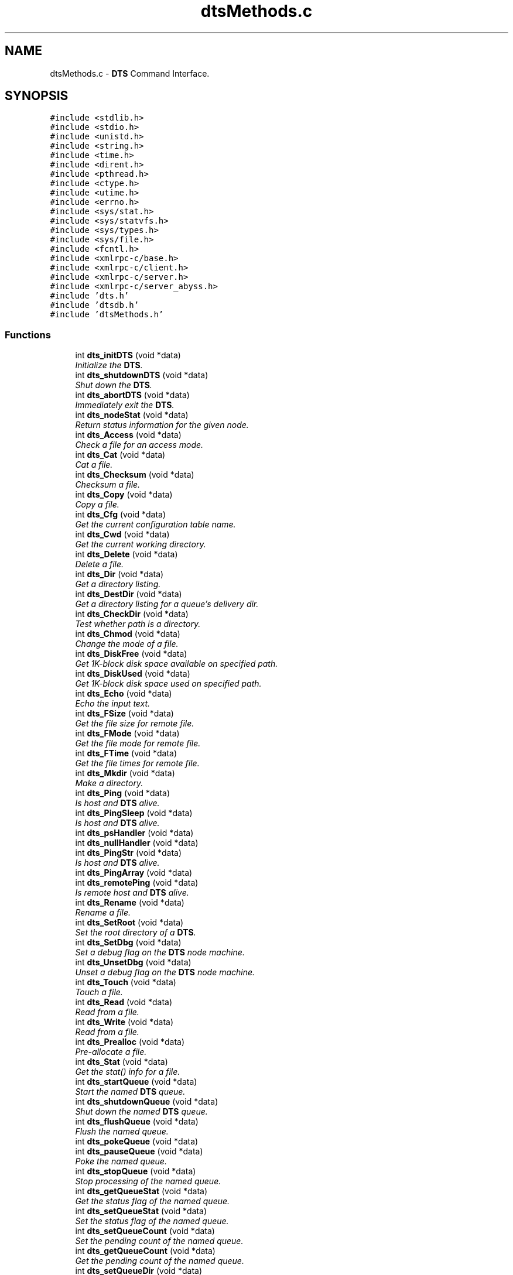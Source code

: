 .TH "dtsMethods.c" 3 "11 Apr 2014" "Version v1.0" "DTS" \" -*- nroff -*-
.ad l
.nh
.SH NAME
dtsMethods.c \- \fBDTS\fP Command Interface.  

.PP
.SH SYNOPSIS
.br
.PP
\fC#include <stdlib.h>\fP
.br
\fC#include <stdio.h>\fP
.br
\fC#include <unistd.h>\fP
.br
\fC#include <string.h>\fP
.br
\fC#include <time.h>\fP
.br
\fC#include <dirent.h>\fP
.br
\fC#include <pthread.h>\fP
.br
\fC#include <ctype.h>\fP
.br
\fC#include <utime.h>\fP
.br
\fC#include <errno.h>\fP
.br
\fC#include <sys/stat.h>\fP
.br
\fC#include <sys/statvfs.h>\fP
.br
\fC#include <sys/types.h>\fP
.br
\fC#include <sys/file.h>\fP
.br
\fC#include <fcntl.h>\fP
.br
\fC#include <xmlrpc-c/base.h>\fP
.br
\fC#include <xmlrpc-c/client.h>\fP
.br
\fC#include <xmlrpc-c/server.h>\fP
.br
\fC#include <xmlrpc-c/server_abyss.h>\fP
.br
\fC#include 'dts.h'\fP
.br
\fC#include 'dtsdb.h'\fP
.br
\fC#include 'dtsMethods.h'\fP
.br

.SS "Functions"

.in +1c
.ti -1c
.RI "int \fBdts_initDTS\fP (void *data)"
.br
.RI "\fIInitialize the \fBDTS\fP. \fP"
.ti -1c
.RI "int \fBdts_shutdownDTS\fP (void *data)"
.br
.RI "\fIShut down the \fBDTS\fP. \fP"
.ti -1c
.RI "int \fBdts_abortDTS\fP (void *data)"
.br
.RI "\fIImmediately exit the \fBDTS\fP. \fP"
.ti -1c
.RI "int \fBdts_nodeStat\fP (void *data)"
.br
.RI "\fIReturn status information for the given node. \fP"
.ti -1c
.RI "int \fBdts_Access\fP (void *data)"
.br
.RI "\fICheck a file for an access mode. \fP"
.ti -1c
.RI "int \fBdts_Cat\fP (void *data)"
.br
.RI "\fICat a file. \fP"
.ti -1c
.RI "int \fBdts_Checksum\fP (void *data)"
.br
.RI "\fIChecksum a file. \fP"
.ti -1c
.RI "int \fBdts_Copy\fP (void *data)"
.br
.RI "\fICopy a file. \fP"
.ti -1c
.RI "int \fBdts_Cfg\fP (void *data)"
.br
.RI "\fIGet the current configuration table name. \fP"
.ti -1c
.RI "int \fBdts_Cwd\fP (void *data)"
.br
.RI "\fIGet the current working directory. \fP"
.ti -1c
.RI "int \fBdts_Delete\fP (void *data)"
.br
.RI "\fIDelete a file. \fP"
.ti -1c
.RI "int \fBdts_Dir\fP (void *data)"
.br
.RI "\fIGet a directory listing. \fP"
.ti -1c
.RI "int \fBdts_DestDir\fP (void *data)"
.br
.RI "\fIGet a directory listing for a queue's delivery dir. \fP"
.ti -1c
.RI "int \fBdts_CheckDir\fP (void *data)"
.br
.RI "\fITest whether path is a directory. \fP"
.ti -1c
.RI "int \fBdts_Chmod\fP (void *data)"
.br
.RI "\fIChange the mode of a file. \fP"
.ti -1c
.RI "int \fBdts_DiskFree\fP (void *data)"
.br
.RI "\fIGet 1K-block disk space available on specified path. \fP"
.ti -1c
.RI "int \fBdts_DiskUsed\fP (void *data)"
.br
.RI "\fIGet 1K-block disk space used on specified path. \fP"
.ti -1c
.RI "int \fBdts_Echo\fP (void *data)"
.br
.RI "\fIEcho the input text. \fP"
.ti -1c
.RI "int \fBdts_FSize\fP (void *data)"
.br
.RI "\fIGet the file size for remote file. \fP"
.ti -1c
.RI "int \fBdts_FMode\fP (void *data)"
.br
.RI "\fIGet the file mode for remote file. \fP"
.ti -1c
.RI "int \fBdts_FTime\fP (void *data)"
.br
.RI "\fIGet the file times for remote file. \fP"
.ti -1c
.RI "int \fBdts_Mkdir\fP (void *data)"
.br
.RI "\fIMake a directory. \fP"
.ti -1c
.RI "int \fBdts_Ping\fP (void *data)"
.br
.RI "\fIIs host and \fBDTS\fP alive. \fP"
.ti -1c
.RI "int \fBdts_PingSleep\fP (void *data)"
.br
.RI "\fIIs host and \fBDTS\fP alive. \fP"
.ti -1c
.RI "int \fBdts_psHandler\fP (void *data)"
.br
.ti -1c
.RI "int \fBdts_nullHandler\fP (void *data)"
.br
.ti -1c
.RI "int \fBdts_PingStr\fP (void *data)"
.br
.RI "\fIIs host and \fBDTS\fP alive. \fP"
.ti -1c
.RI "int \fBdts_PingArray\fP (void *data)"
.br
.ti -1c
.RI "int \fBdts_remotePing\fP (void *data)"
.br
.RI "\fIIs remote host and \fBDTS\fP alive. \fP"
.ti -1c
.RI "int \fBdts_Rename\fP (void *data)"
.br
.RI "\fIRename a file. \fP"
.ti -1c
.RI "int \fBdts_SetRoot\fP (void *data)"
.br
.RI "\fISet the root directory of a \fBDTS\fP. \fP"
.ti -1c
.RI "int \fBdts_SetDbg\fP (void *data)"
.br
.RI "\fISet a debug flag on the \fBDTS\fP node machine. \fP"
.ti -1c
.RI "int \fBdts_UnsetDbg\fP (void *data)"
.br
.RI "\fIUnset a debug flag on the \fBDTS\fP node machine. \fP"
.ti -1c
.RI "int \fBdts_Touch\fP (void *data)"
.br
.RI "\fITouch a file. \fP"
.ti -1c
.RI "int \fBdts_Read\fP (void *data)"
.br
.RI "\fIRead from a file. \fP"
.ti -1c
.RI "int \fBdts_Write\fP (void *data)"
.br
.RI "\fIRead from a file. \fP"
.ti -1c
.RI "int \fBdts_Prealloc\fP (void *data)"
.br
.RI "\fIPre-allocate a file. \fP"
.ti -1c
.RI "int \fBdts_Stat\fP (void *data)"
.br
.RI "\fIGet the stat() info for a file. \fP"
.ti -1c
.RI "int \fBdts_startQueue\fP (void *data)"
.br
.RI "\fIStart the named \fBDTS\fP queue. \fP"
.ti -1c
.RI "int \fBdts_shutdownQueue\fP (void *data)"
.br
.RI "\fIShut down the named \fBDTS\fP queue. \fP"
.ti -1c
.RI "int \fBdts_flushQueue\fP (void *data)"
.br
.RI "\fIFlush the named queue. \fP"
.ti -1c
.RI "int \fBdts_pokeQueue\fP (void *data)"
.br
.ti -1c
.RI "int \fBdts_pauseQueue\fP (void *data)"
.br
.RI "\fIPoke the named queue. \fP"
.ti -1c
.RI "int \fBdts_stopQueue\fP (void *data)"
.br
.RI "\fIStop processing of the named queue. \fP"
.ti -1c
.RI "int \fBdts_getQueueStat\fP (void *data)"
.br
.RI "\fIGet the status flag of the named queue. \fP"
.ti -1c
.RI "int \fBdts_setQueueStat\fP (void *data)"
.br
.RI "\fISet the status flag of the named queue. \fP"
.ti -1c
.RI "int \fBdts_setQueueCount\fP (void *data)"
.br
.RI "\fISet the pending count of the named queue. \fP"
.ti -1c
.RI "int \fBdts_getQueueCount\fP (void *data)"
.br
.RI "\fIGet the pending count of the named queue. \fP"
.ti -1c
.RI "int \fBdts_setQueueDir\fP (void *data)"
.br
.RI "\fISet the queue deliveryDirectory. \fP"
.ti -1c
.RI "int \fBdts_getQueueDir\fP (void *data)"
.br
.RI "\fIGet the queue delivery directory. \fP"
.ti -1c
.RI "int \fBdts_setQueueCmd\fP (void *data)"
.br
.RI "\fISet the queue deliveryCmd. \fP"
.ti -1c
.RI "int \fBdts_getQueueCmd\fP (void *data)"
.br
.RI "\fIGet the queue deliveryCmd. \fP"
.ti -1c
.RI "int \fBdts_getCopyDir\fP (void *data)"
.br
.RI "\fIGet the \fBDTS\fP copy directory. \fP"
.ti -1c
.RI "int \fBdts_execCmd\fP (void *data)"
.br
.RI "\fIExecute the named command. \fP"
.ti -1c
.RI "int \fBdts_listQueue\fP (void *data)"
.br
.RI "\fIList pending queue data. \fP"
.ti -1c
.RI "int \fBdts_restartQueue\fP (void *data)"
.br
.RI "\fISimply stop, then restart, the queue. \fP"
.ti -1c
.RI "int \fBdts_addToQueue\fP (void *data)"
.br
.RI "\fIAdd the named object to the \fBDTS\fP queue. \fP"
.ti -1c
.RI "int \fBdts_removeFromQueue\fP (void *data)"
.br
.RI "\fIRemove the named object from the \fBDTS\fP queue. \fP"
.ti -1c
.RI "int \fBdts_printQueueCfg\fP (void *data)"
.br
.RI "\fIPrint queue configuration. \fP"
.ti -1c
.RI "int \fBdts_List\fP (void *data)"
.br
.RI "\fIList configuration parameters. \fP"
.ti -1c
.RI "int \fBdts_Set\fP (void *data)"
.br
.RI "\fISet and option value. \fP"
.ti -1c
.RI "int \fBdts_Get\fP (void *data)"
.br
.RI "\fIGet and option value. \fP"
.ti -1c
.RI "int \fBdts_queueAccept\fP (void *data)"
.br
.RI "\fISee if queue will accept a new object. \fP"
.ti -1c
.RI "int \fBdts_queueValid\fP (void *data)"
.br
.RI "\fISee if queue name is valid on the host. \fP"
.ti -1c
.RI "int \fBdts_queueDest\fP (void *data)"
.br
.RI "\fIGet the destination of the named queue. \fP"
.ti -1c
.RI "int \fBdts_queueSrc\fP (void *data)"
.br
.RI "\fIGet the source of the named queue. \fP"
.ti -1c
.RI "int \fBdts_queueComplete\fP (void *data)"
.br
.RI "\fIComplete transfer of a file. \fP"
.ti -1c
.RI "int \fBdts_queueRelease\fP (void *data)"
.br
.RI "\fIRelease lock on queue semaphore. \fP"
.ti -1c
.RI "int \fBdts_queueSetControl\fP (void *data)"
.br
.RI "\fICreate the control file for the transfer. \fP"
.ti -1c
.RI "int \fBdts_queueUpdateStats\fP (void *data)"
.br
.RI "\fIUpdate queue transfer statistics. \fP"
.ti -1c
.RI "int \fBdts_initTransfer\fP (void *data)"
.br
.RI "\fIInitialize a transfer operation. \fP"
.ti -1c
.RI "int \fBdts_endTransfer\fP (void *data)"
.br
.RI "\fIClean up and terminate a transfer operation. \fP"
.ti -1c
.RI "int \fBdts_doTransfer\fP (void *data)"
.br
.RI "\fIDo the actual transfer of an object. \fP"
.ti -1c
.RI "int \fBdts_cancelTransfer\fP (void *data)"
.br
.RI "\fICancel an active file transfer. \fP"
.ti -1c
.RI "int \fBdts_testFault\fP (void *data)"
.br
.in -1c
.SS "Variables"

.in +1c
.ti -1c
.RI "\fBDTS\fP * \fBdts\fP"
.br
.ti -1c
.RI "char * \fBbuild_version\fP"
.br
.in -1c
.SH "Detailed Description"
.PP 
\fBDTS\fP Command Interface. 

\fBDTS\fP Command Interface - These are the methods implemented for he XML-RPC interace. These command are used from a variety of locations during the operation of the \fBDTS\fP (i.e. the queueing, logging or interactive environments.
.PP
initDTS - reinitialize \fBDTS\fP shutdownDTS - shutdown \fBDTS\fP, cancel all queues abortDTS - exit \fBDTS\fP immediately
.PP
File Operations:
.PP
access <path> <mode> - check file access cwd - get current working directory del <pattern> <pass> <recur> - delete a file dir <pattern> - get a directory listing diskFree - how much disk space is available? diskUsed - how much disk space is used? echo <str> - simple echo function fsize <fname> - get a file size ftime <fname> - get a file time mkdir <path> - make a directory ping - simple aliveness test function sping - simple aliveness test function prealloc <fname> <nbytes> - preallocate space for a file rename <old> <new> - rename a file stat <fname> - get file stat() info setroot <path> - set the root directory of a \fBDTS\fP touch <path> - touch a file access time
.PP
Queue Operations:
.PP
startQueue - start the named queue stopQueue - stop the named queue flushQueue - flush the named queue listQueue - list pending queue data restartQueue - restart (stop-then-start) queue addToQueue - add object to queue removeFromQueue - delete object from queue printQueueCfg - print queue configuration
.PP
queueAccept - accept new object to queue queueValid - See if queue name is valid queueSetControl - Set control file for transfer queueTrace - trace connectivity through a queue queueUpdateStats - update queue statistics
.PP
list <option> - list config parameters set <option> 
.PP
- set a specified option get <option> - get value of option
.PP
initTransfer <method> - initialize an object transfer doTransfer - transfer the actual file endTransfer - end the object transfer cancelTransfer - abort an in-progress transfer
.PP
\fBAuthor:\fP
.RS 4
Mike Fitzpatrick, NOAO 
.RE
.PP
\fBDate:\fP
.RS 4
6/10/09 
.RE
.PP

.SH "Function Documentation"
.PP 
.SS "int dts_abortDTS (void * data)"
.PP
Immediately exit the \fBDTS\fP. 
.PP
DTS_ABORTDTS -- Immediately exit the \fBDTS\fP daemon.
.PP
\fBParameters:\fP
.RS 4
\fIdata\fP caller param data 
.RE
.PP
\fBReturns:\fP
.RS 4
status code or errno 
.RE
.PP

.PP
References dts_validPasswd().
.SS "int dts_Access (void * data)"
.PP
Check a file for an access mode. 
.PP
DTS_ACCESS -- Check a file for an access mode.
.PP
\fBParameters:\fP
.RS 4
\fIdata\fP caller param data 
.RE
.PP
\fBReturns:\fP
.RS 4
status code or errno 
.RE
.PP

.PP
References dts_sandboxPath(), and dtsLog().
.SS "int dts_addToQueue (void * data)"
.PP
Add the named object to the \fBDTS\fP queue. 
.PP
DTS_ADDTOTQUEUE -- Add the named object to the \fBDTS\fP queue.
.PP
\fBParameters:\fP
.RS 4
\fIdata\fP caller param data 
.RE
.PP
\fBReturns:\fP
.RS 4
status code or errno 
.RE
.PP

.SS "int dts_cancelTransfer (void * data)"
.PP
Cancel an active file transfer. 
.PP
DTS_CANCELTRANSFER -- Cancel an active file transfer.
.PP
\fBParameters:\fP
.RS 4
\fIdata\fP caller param data 
.RE
.PP
\fBReturns:\fP
.RS 4
status code or errno 
.RE
.PP

.SS "int dts_Cat (void * data)"
.PP
Cat a file. 
.PP
DTS_CAT -- Cat a file.
.PP
\fBParameters:\fP
.RS 4
\fIdata\fP caller param data 
.RE
.PP
\fBReturns:\fP
.RS 4
status code or errno 
.RE
.PP

.PP
References base64_encode(), dts_fileRead(), dts_sandboxPath(), and dtsLog().
.SS "int dts_Cfg (void * data)"
.PP
Get the current configuration table name. 
.PP
DTS_CFG -- Get the current configuration table name.
.PP
\fBParameters:\fP
.RS 4
\fIdata\fP caller param data 
.RE
.PP
\fBReturns:\fP
.RS 4
status code or errno 
.RE
.PP

.PP
References dts_fmtConfig(), and dtsLog().
.SS "int dts_CheckDir (void * data)"
.PP
Test whether path is a directory. 
.PP
DTS_CHECKDIR -- Test whether path is a directory.
.PP
\fBParameters:\fP
.RS 4
\fIdata\fP caller param data 
.RE
.PP
\fBReturns:\fP
.RS 4
status code or errno 
.RE
.PP

.PP
References dts_isDir(), dts_sandboxPath(), and dtsLog().
.SS "int dts_Checksum (void * data)"
.PP
Checksum a file. 
.PP
DTS_CHECKSUM -- Checksum a file.
.PP
\fBParameters:\fP
.RS 4
\fIdata\fP caller param data 
.RE
.PP
\fBReturns:\fP
.RS 4
status code or errno 
.RE
.PP

.PP
References dts_sandboxPath(), and dtsLog().
.SS "int dts_Chmod (void * data)"
.PP
Change the mode of a file. 
.PP
DTS_CHMOD -- Change the mode of a file.
.PP
\fBParameters:\fP
.RS 4
\fIdata\fP caller param data 
.RE
.PP
\fBReturns:\fP
.RS 4
status code or errno 
.RE
.PP

.PP
References dts_sandboxPath(), and dtsLog().
.SS "int dts_Copy (void * data)"
.PP
Copy a file. 
.PP
DTS_COPY -- Copy a file.
.PP
\fBParameters:\fP
.RS 4
\fIdata\fP caller param data 
.RE
.PP
\fBReturns:\fP
.RS 4
status code or errno 
.RE
.PP

.PP
References dts_sandboxPath(), and dtsLog().
.SS "int dts_Cwd (void * data)"
.PP
Get the current working directory. 
.PP
DTS_CWD -- Get the current working directory.
.PP
\fBParameters:\fP
.RS 4
\fIdata\fP caller param data 
.RE
.PP
\fBReturns:\fP
.RS 4
status code or errno 
.RE
.PP

.PP
References dtsLog().
.SS "int dts_Delete (void * data)"
.PP
Delete a file. 
.PP
DTS_DEL -- Delete a file.
.PP
\fBParameters:\fP
.RS 4
\fIdata\fP caller param data 
.RE
.PP
\fBReturns:\fP
.RS 4
status code or errno 
.RE
.PP

.PP
References dts_isDir(), dts_isTemplate(), dts_sandboxPath(), dts_unlink(), dts_validPasswd(), and dtsLog().
.SS "int dts_DestDir (void * data)"
.PP
Get a directory listing for a queue's delivery dir. 
.PP
DTS_DESTDIR -- Get a directory listing for a queue's delivery dir.
.PP
\fBParameters:\fP
.RS 4
\fIdata\fP caller param data 
.RE
.PP
\fBReturns:\fP
.RS 4
status code or errno 
.RE
.PP

.PP
References dts_queueLookup(), and dtsLog().
.SS "int dts_Dir (void * data)"
.PP
Get a directory listing. 
.PP
DTS_DIR -- Get a directory listing.
.PP
\fBParameters:\fP
.RS 4
\fIdata\fP caller param data 
.RE
.PP
\fBReturns:\fP
.RS 4
status code or errno 
.RE
.PP

.PP
References dts_fmtMode(), dts_isTemplate(), dts_patMatch(), dts_sandboxPath(), and dtsLog().
.SS "int dts_DiskFree (void * data)"
.PP
Get 1K-block disk space available on specified path. 
.PP
DTS_DISKFREE -- Get disk space available on specified path.
.PP
\fBParameters:\fP
.RS 4
\fIdata\fP caller param data 
.RE
.PP
\fBReturns:\fP
.RS 4
status code or errno 
.RE
.PP

.PP
References dts_sandboxPath(), and dtsLog().
.SS "int dts_DiskUsed (void * data)"
.PP
Get 1K-block disk space used on specified path. 
.PP
DTS_DISKUSED -- Get disk space used on specified path.
.PP
\fBParameters:\fP
.RS 4
\fIdata\fP caller param data 
.RE
.PP
\fBReturns:\fP
.RS 4
status code or errno 
.RE
.PP

.PP
References dts_sandboxPath(), and dtsLog().
.SS "int dts_doTransfer (void * data)"
.PP
Do the actual transfer of an object. 
.PP
DTS_DOTRANSFER -- Do the actual transfer of an object.
.PP
\fBParameters:\fP
.RS 4
\fIdata\fP caller param data 
.RE
.PP
\fBReturns:\fP
.RS 4
status code or errno 
.RE
.PP

.SS "int dts_Echo (void * data)"
.PP
Echo the input text. 
.PP
DTS_ECHO -- Simple echo function.
.PP
\fBParameters:\fP
.RS 4
\fIdata\fP caller param data 
.RE
.PP
\fBReturns:\fP
.RS 4
status code or errno 
.RE
.PP

.PP
References dtsLog().
.SS "int dts_endTransfer (void * data)"
.PP
Clean up and terminate a transfer operation. 
.PP
DTS_ENDTRANSFER -- Clean up and terminate a transfer operation.
.PP
\fBParameters:\fP
.RS 4
\fIdata\fP caller param data 
.RE
.PP
\fBReturns:\fP
.RS 4
status code or errno 
.RE
.PP

.PP
References dts_Deliver(), dts_Ingest(), dts_loadControl(), dts_logXFerStats(), dts_qstatDiskEnd(), dts_qstatDiskStart(), dts_qstatDlvrStat(), dts_qstatEnd(), dts_qstatSetFName(), dts_qstatSummary(), dts_queueDelete(), dts_queueGetCurrent(), dts_queueLookup(), dts_queueNameFmt(), dts_queueSetCurrent(), dts_sandboxPath(), dts_semIncr(), dtsErrLog(), dtsLog(), transferMB(), and transferMb().
.SS "int dts_execCmd (void * data)"
.PP
Execute the named command. 
.PP
DTS_EXECCMD -- Execute the named command.
.PP
\fBParameters:\fP
.RS 4
\fIdata\fP caller param data 
.RE
.PP
\fBReturns:\fP
.RS 4
status code or errno 
.RE
.PP

.PP
References dts_sysExec().
.SS "int dts_flushQueue (void * data)"
.PP
Flush the named queue. 
.PP
DTS_FLUSHQUEUE -- Set current to next, which is used to skip over files.
.PP
\fBParameters:\fP
.RS 4
\fIdata\fP caller param data 
.RE
.PP
\fBReturns:\fP
.RS 4
status code or errno 
.RE
.PP

.PP
References dts_queueGetCurrent(), dts_queueGetNext(), dts_queueLookup(), and dts_queueSetCurrent().
.SS "int dts_FMode (void * data)"
.PP
Get the file mode for remote file. 
.PP
DTS_FMODE -- Get the file mode for remote file.
.PP
\fBParameters:\fP
.RS 4
\fIdata\fP caller param data 
.RE
.PP
\fBReturns:\fP
.RS 4
status code or errno 
.RE
.PP

.PP
References dts_sandboxPath(), and dtsLog().
.SS "int dts_FSize (void * data)"
.PP
Get the file size for remote file. 
.PP
DTS_FSIZE -- Get the file size for remote file.
.PP
\fBParameters:\fP
.RS 4
\fIdata\fP caller param data 
.RE
.PP
\fBReturns:\fP
.RS 4
status code or errno 
.RE
.PP

.PP
References dts_du(), dts_sandboxPath(), and dtsLog().
.SS "int dts_FTime (void * data)"
.PP
Get the file times for remote file. 
.PP
DTS_FTIME -- Get the file access/create/modify time for remote file.
.PP
\fBParameters:\fP
.RS 4
\fIdata\fP caller param data 
.RE
.PP
\fBReturns:\fP
.RS 4
status code or errno 
.RE
.PP

.PP
References dts_sandboxPath(), and dtsLog().
.SS "int dts_Get (void * data)"
.PP
Get and option value. 
.PP
DTS_GET - Get an option value.
.PP
\fBParameters:\fP
.RS 4
\fIdata\fP caller param data 
.RE
.PP
\fBReturns:\fP
.RS 4
status code or errno 
.RE
.PP

.PP
References dts_queueLookup().
.SS "int dts_getCopyDir (void * data)"
.PP
Get the \fBDTS\fP copy directory. 
.PP
DTS_GETCOPYDIR -- Get the \fBDTS\fP copy directory.
.PP
\fBParameters:\fP
.RS 4
\fIdata\fP caller param data 
.RE
.PP
\fBReturns:\fP
.RS 4
status code or errno 
.RE
.PP

.SS "int dts_getQueueCmd (void * data)"
.PP
Get the queue deliveryCmd. 
.PP
DTS_GETQUEUECMD -- Get the queue deliveryCmd.
.PP
\fBParameters:\fP
.RS 4
\fIdata\fP caller param data 
.RE
.PP
\fBReturns:\fP
.RS 4
status code or errno 
.RE
.PP

.PP
References dts_queueLookup().
.SS "int dts_getQueueCount (void * data)"
.PP
Get the pending count of the named queue. 
.PP
DTS_GETQUEUECOUNT -- Get the pending count of the named queue.
.PP
\fBParameters:\fP
.RS 4
\fIdata\fP caller param data 
.RE
.PP
\fBReturns:\fP
.RS 4
status code or errno 
.RE
.PP

.PP
References dts_queueLookup(), and dts_semGetVal().
.SS "int dts_getQueueDir (void * data)"
.PP
Get the queue delivery directory. 
.PP
DTS_GETQUEUEDIR -- Get the queue delivery directory.
.PP
\fBParameters:\fP
.RS 4
\fIdata\fP caller param data 
.RE
.PP
\fBReturns:\fP
.RS 4
status code or errno 
.RE
.PP

.PP
References dts_queueLookup().
.SS "int dts_getQueueStat (void * data)"
.PP
Get the status flag of the named queue. 
.PP
DTS_GETQUEUESTAT -- Get the status flag of the named queue.
.PP
\fBParameters:\fP
.RS 4
\fIdata\fP caller param data 
.RE
.PP
\fBReturns:\fP
.RS 4
status code or errno 
.RE
.PP

.PP
References dts_queueLookup(), and dts_semGetVal().
.SS "int dts_initDTS (void * data)"
.PP
Initialize the \fBDTS\fP. 
.PP
DTS_INITDTS -- (Re-)Initialize the \fBDTS\fP.
.PP
\fBParameters:\fP
.RS 4
\fIdata\fP caller param data 
.RE
.PP
\fBReturns:\fP
.RS 4
status code or errno 
.RE
.PP

.SS "int dts_initTransfer (void * data)"
.PP
Initialize a transfer operation. 
.PP
DTS_INITTRANSFER -- Initialize a transfer operation.
.PP
\fBParameters:\fP
.RS 4
\fIdata\fP caller param data 
.RE
.PP
\fBReturns:\fP
.RS 4
status code or errno 
.RE
.PP

.PP
References dts_getNextQueueDir(), dts_getQueuePath(), dts_qstatInit(), dts_qstatStart(), dts_queueLookup(), dts_queueNameFmt(), dts_semGetVal(), and dtsLog().
.SS "int dts_List (void * data)"
.PP
List configuration parameters. 
.PP
DTS_LIST -- List config parameters.
.PP
\fBParameters:\fP
.RS 4
\fIdata\fP caller param data 
.RE
.PP
\fBReturns:\fP
.RS 4
status code or errno 
.RE
.PP

.SS "int dts_listQueue (void * data)"
.PP
List pending queue data. 
.PP
DTS_LISTQUEUE -- List pending queue data.
.PP
\fBParameters:\fP
.RS 4
\fIdata\fP caller param data 
.RE
.PP
\fBReturns:\fP
.RS 4
status code or errno 
.RE
.PP

.SS "int dts_Mkdir (void * data)"
.PP
Make a directory. 
.PP
DTS_MKDIR -- Make a directory.
.PP
\fBParameters:\fP
.RS 4
\fIdata\fP caller param data 
.RE
.PP
\fBReturns:\fP
.RS 4
status code or errno 
.RE
.PP

.PP
References dts_sandboxPath(), and dtsLog().
.SS "int dts_nodeStat (void * data)"
.PP
Return status information for the given node. 
.PP
DTS_NODESTAT - Return status information for the given node.
.PP
\fBParameters:\fP
.RS 4
\fIdata\fP caller param data 
.RE
.PP
\fBReturns:\fP
.RS 4
status code or errno 
.RE
.PP

.PP
References dts_cfgQNodeStr(), dts_queueGetCurrent(), dts_queueGetNext(), dts_queueGetStats(), dts_sandboxPath(), and dts_semGetVal().
.SS "int dts_pauseQueue (void * data)"
.PP
Poke the named queue. 
.PP
Pause processing of the named queue.
.PP
DTS_POKEQUEUE -- Add 1 to current, which is used to skip over files.
.PP
\fBParameters:\fP
.RS 4
\fIdata\fP caller param data 
.RE
.PP
\fBReturns:\fP
.RS 4
status code or errno
.RE
.PP
DTS_PAUSEQUEUE -- Stop processing of the named queue.
.PP
\fBParameters:\fP
.RS 4
\fIdata\fP caller param data 
.RE
.PP
\fBReturns:\fP
.RS 4
status code or errno 
.RE
.PP

.PP
References dts_queueLookup(), dts_semGetVal(), dts_semSetVal(), and dtsLog().
.SS "int dts_Ping (void * data)"
.PP
Is host and \fBDTS\fP alive. 
.PP
DTS_PING -- Simple aliveness test function.
.PP
\fBParameters:\fP
.RS 4
\fIdata\fP caller param data 
.RE
.PP
\fBReturns:\fP
.RS 4
status code or errno 
.RE
.PP

.PP
References dtsLog().
.SS "int dts_PingSleep (void * data)"
.PP
Is host and \fBDTS\fP alive. 
.PP
DTS_PINGSLEEP -- Simple aliveness test function.
.PP
\fBParameters:\fP
.RS 4
\fIdata\fP caller param data 
.RE
.PP
\fBReturns:\fP
.RS 4
status code or errno
.RE
.PP
NOTE: This is an ASYNC method. 
.PP
References dts_closeClient(), dts_getClient(), and dtsLog().
.SS "int dts_PingStr (void * data)"
.PP
Is host and \fBDTS\fP alive. 
.PP
DTS_PINGSTR -- Simple aliveness test function, string return
.PP
\fBParameters:\fP
.RS 4
\fIdata\fP caller param data 
.RE
.PP
\fBReturns:\fP
.RS 4
status code or errno
.RE
.PP
DTS_PINGARRAY -- Simple aliveness test function, array return
.PP
\fBParameters:\fP
.RS 4
\fIdata\fP caller param data 
.RE
.PP
\fBReturns:\fP
.RS 4
status code or errno 
.RE
.PP

.PP
References dtsLog().
.SS "int dts_Prealloc (void * data)"
.PP
Pre-allocate a file. 
.PP
DTS_PREALLOC -- Pre-allocate a file.
.PP
\fBParameters:\fP
.RS 4
\fIdata\fP caller param data 
.RE
.PP
\fBReturns:\fP
.RS 4
status code or errno 
.RE
.PP

.PP
References dts_preAlloc(), dts_sandboxPath(), and dtsLog().
.SS "int dts_printQueueCfg (void * data)"
.PP
Print queue configuration. 
.PP
DTS_PRINTQUEUECFG -- Print queue configuration.
.PP
\fBParameters:\fP
.RS 4
\fIdata\fP caller param data 
.RE
.PP
\fBReturns:\fP
.RS 4
status code or errno 
.RE
.PP

.PP
References dts_cfgQMethodStr(), dts_cfgQModeStr(), dts_cfgQTypeStr(), and dts_queueLookup().
.SS "int dts_queueAccept (void * data)"
.PP
See if queue will accept a new object. 
.PP
DTS_QUEUEACCEPT - See if queue will accept a new object.
.PP
\fBParameters:\fP
.RS 4
\fIdata\fP caller param data 
.RE
.PP
\fBReturns:\fP
.RS 4
status code or errno 
.RE
.PP

.PP
References dts_getNextQueueDir(), dts_getQueuePath(), and dtsLog().
.SS "int dts_queueComplete (void * data)"
.PP
Complete transfer of a file. 
.PP
DTS_QUEUECOMPLETE - Complete transfer of a file.
.PP
\fBParameters:\fP
.RS 4
\fIdata\fP caller param data 
.RE
.PP
\fBReturns:\fP
.RS 4
status code or errno 
.RE
.PP

.PP
References dts_sandboxPath(), dtsGets(), and dtsLog().
.SS "int dts_queueDest (void * data)"
.PP
Get the destination of the named queue. 
.PP
DTS_QUEUEDEST -- Get the destination of the named queue.
.PP
\fBParameters:\fP
.RS 4
\fIdata\fP caller param data 
.RE
.PP
\fBReturns:\fP
.RS 4
status code or errno 
.RE
.PP

.PP
References dtsLog().
.SS "int dts_queueRelease (void * data)"
.PP
Release lock on queue semaphore. 
.PP
DTS_QUEUERELEASE -- Release lock on queue semaphore.
.PP
\fBParameters:\fP
.RS 4
\fIdata\fP caller param data 
.RE
.PP
\fBReturns:\fP
.RS 4
status code or errno 
.RE
.PP

.PP
References dts_queueLookup(), and dts_semSetVal().
.SS "int dts_queueSetControl (void * data)"
.PP
Create the control file for the transfer. 
.PP
DTS_QUEUESETCONTROL - Create the control file for the transfer.
.PP
\fBParameters:\fP
.RS 4
\fIdata\fP caller param data 
.RE
.PP
\fBReturns:\fP
.RS 4
status code or errno 
.RE
.PP

.PP
References dts_queueLookup(), dts_queueNameFmt(), dts_sandboxPath(), and dtsLog().
.SS "int dts_queueSrc (void * data)"
.PP
Get the source of the named queue. 
.PP
DTS_QUEUESRC -- Get the source of the named queue.
.PP
\fBParameters:\fP
.RS 4
\fIdata\fP caller param data 
.RE
.PP
\fBReturns:\fP
.RS 4
status code or errno 
.RE
.PP

.PP
References dtsLog().
.SS "int dts_queueUpdateStats (void * data)"
.PP
Update queue transfer statistics. 
.PP
DTS_QUEUEUPDATESTATS -- Update queue transfer statistics.
.PP
\fBParameters:\fP
.RS 4
\fIdata\fP caller param data 
.RE
.PP
\fBReturns:\fP
.RS 4
status code or errno 
.RE
.PP

.PP
References dts_queueLookup(), and dts_queueSetStats().
.SS "int dts_queueValid (void * data)"
.PP
See if queue name is valid on the host. 
.PP
DTS_QUEUEVALID - See if queue name is valid on the host.
.PP
\fBParameters:\fP
.RS 4
\fIdata\fP caller param data 
.RE
.PP
\fBReturns:\fP
.RS 4
status code or errno 
.RE
.PP

.PP
References dtsLog().
.SS "int dts_Read (void * data)"
.PP
Read from a file. 
.PP
DTS_READ -- Read from a file. We read at most 4096 bytes from the file at a time. On input we get the offset into the file and the requested number of bytes. We update the offset on output and return the number of bytes read as a base-64 encoded string.
.PP
\fBParameters:\fP
.RS 4
\fIdata\fP caller param data 
.RE
.PP
\fBReturns:\fP
.RS 4
status code or errno 
.RE
.PP

.PP
References base64_encode(), dts_fileRead(), dts_sandboxPath(), and dtsLog().
.SS "int dts_remotePing (void * data)"
.PP
Is remote host and \fBDTS\fP alive. 
.PP
DTS_REMOTEPING -- Simple 3rd party aliveness test function.
.PP
\fBParameters:\fP
.RS 4
\fIdata\fP caller param data 
.RE
.PP
\fBReturns:\fP
.RS 4
status code or errno 
.RE
.PP

.PP
References dts_hostPing(), and dtsLog().
.SS "int dts_removeFromQueue (void * data)"
.PP
Remove the named object from the \fBDTS\fP queue. 
.PP
DTS_REMOVEFROMQUEUE -- Remove the named object from the \fBDTS\fP queue.
.PP
\fBParameters:\fP
.RS 4
\fIdata\fP caller param data 
.RE
.PP
\fBReturns:\fP
.RS 4
status code or errno 
.RE
.PP

.SS "int dts_Rename (void * data)"
.PP
Rename a file. 
.PP
DTS_RENAME -- Rename a file.
.PP
\fBParameters:\fP
.RS 4
\fIdata\fP caller param data 
.RE
.PP
\fBReturns:\fP
.RS 4
status code or errno 
.RE
.PP

.PP
References dts_sandboxPath(), and dtsLog().
.SS "int dts_restartQueue (void * data)"
.PP
Simply stop, then restart, the queue. 
.PP
DTS_RESTARTQUEUE -- Simply stop, then restart, the queue. We pass through the calling params and don't need to interpret them here.
.PP
\fBParameters:\fP
.RS 4
\fIdata\fP caller param data 
.RE
.PP
\fBReturns:\fP
.RS 4
status code or errno 
.RE
.PP

.PP
References dts_startQueue(), and dts_stopQueue().
.SS "int dts_Set (void * data)"
.PP
Set and option value. 
.PP
DTS_SET - Set an option value.
.PP
\fBParameters:\fP
.RS 4
\fIdata\fP caller param data 
.RE
.PP
\fBReturns:\fP
.RS 4
status code or errno 
.RE
.PP

.PP
References dtsLog().
.SS "int dts_SetDbg (void * data)"
.PP
Set a debug flag on the \fBDTS\fP node machine. 
.PP
DTS_SETDBG -- Set a debug flag on the \fBDTS\fP node machine.
.PP
\fBParameters:\fP
.RS 4
\fIdata\fP caller param data 
.RE
.PP
\fBReturns:\fP
.RS 4
status code or errno 
.RE
.PP

.PP
References dtsLog().
.SS "int dts_setQueueCmd (void * data)"
.PP
Set the queue deliveryCmd. 
.PP
DTS_SETQUEUECMD -- Set the queue deliveryCmd
.PP
\fBParameters:\fP
.RS 4
\fIdata\fP caller param data 
.RE
.PP
\fBReturns:\fP
.RS 4
status code or errno 
.RE
.PP

.PP
References dts_queueLookup().
.SS "int dts_setQueueCount (void * data)"
.PP
Set the pending count of the named queue. 
.PP
DTS_SETQUEUECOUNT -- Set the pending count of the named queue.
.PP
\fBParameters:\fP
.RS 4
\fIdata\fP caller param data 
.RE
.PP
\fBReturns:\fP
.RS 4
status code or errno 
.RE
.PP

.PP
References dts_queueLookup(), and dts_semSetVal().
.SS "int dts_setQueueDir (void * data)"
.PP
Set the queue deliveryDirectory. 
.PP
DTS_SETQUEUEDIR -- Set the queue deliveryDirectory
.PP
\fBParameters:\fP
.RS 4
\fIdata\fP caller param data 
.RE
.PP
\fBReturns:\fP
.RS 4
status code or errno 
.RE
.PP

.PP
References dts_queueLookup().
.SS "int dts_setQueueStat (void * data)"
.PP
Set the status flag of the named queue. 
.PP
DTS_SETQUEUESTAT -- Set the status flag of the named queue.
.PP
\fBParameters:\fP
.RS 4
\fIdata\fP caller param data 
.RE
.PP
\fBReturns:\fP
.RS 4
status code or errno 
.RE
.PP

.PP
References dts_queueLookup(), and dts_semSetVal().
.SS "int dts_SetRoot (void * data)"
.PP
Set the root directory of a \fBDTS\fP. 
.PP
DTS_SETROOT -- Set the root directory of a \fBDTS\fP.
.PP
\fBParameters:\fP
.RS 4
\fIdata\fP caller param data 
.RE
.PP
\fBReturns:\fP
.RS 4
status code or errno 
.RE
.PP

.PP
References dts_initServerRoot(), dts_sandboxPath(), and dtsLog().
.SS "int dts_shutdownDTS (void * data)"
.PP
Shut down the \fBDTS\fP. 
.PP
DTS_SHUTDOWNDTS -- Shut down the \fBDTS\fP daemon.
.PP
\fBParameters:\fP
.RS 4
\fIdata\fP caller param data 
.RE
.PP
\fBReturns:\fP
.RS 4
status code or errno 
.RE
.PP

.PP
References dts_validPasswd().
.SS "int dts_shutdownQueue (void * data)"
.PP
Shut down the named \fBDTS\fP queue. 
.PP
DTS_SHUTDOWNQUEUE -- Shutdown the named \fBDTS\fP queue
.PP
\fBParameters:\fP
.RS 4
\fIdata\fP caller param data 
.RE
.PP
\fBReturns:\fP
.RS 4
status code or errno 
.RE
.PP

.PP
References dts_queueLookup(), dts_semGetVal(), dts_semSetVal(), and dtsLog().
.SS "int dts_startQueue (void * data)"
.PP
Start the named \fBDTS\fP queue. 
.PP
DTS_STARTQUEUE -- Start the named \fBDTS\fP queue
.PP
\fBParameters:\fP
.RS 4
\fIdata\fP caller param data 
.RE
.PP
\fBReturns:\fP
.RS 4
status code or errno 
.RE
.PP

.PP
References dts_queueLookup(), dts_semGetVal(), dts_semSetVal(), and dtsLog().
.PP
Referenced by dts_restartQueue().
.SS "int dts_Stat (void * data)"
.PP
Get the stat() info for a file. 
.PP
DTS_STAT -- Get the stat() info for a file.
.PP
\fBParameters:\fP
.RS 4
\fIdata\fP caller param data 
.RE
.PP
\fBReturns:\fP
.RS 4
status code or errno 
.RE
.PP

.PP
References dts_sandboxPath(), and dtsLog().
.SS "int dts_stopQueue (void * data)"
.PP
Stop processing of the named queue. 
.PP
DTS_STOPQUEUE -- Stop processing of the named queue.
.PP
\fBParameters:\fP
.RS 4
\fIdata\fP caller param data 
.RE
.PP
\fBReturns:\fP
.RS 4
status code or errno 
.RE
.PP

.PP
References dts_queueLookup(), dts_semSetVal(), and dtsLog().
.PP
Referenced by dts_restartQueue().
.SS "int dts_Touch (void * data)"
.PP
Touch a file. 
.PP
DTS_TOUCH -- Touch a file.
.PP
\fBParameters:\fP
.RS 4
\fIdata\fP caller param data 
.RE
.PP
\fBReturns:\fP
.RS 4
status code or errno 
.RE
.PP

.PP
References dts_sandboxPath(), and dtsLog().
.SS "int dts_UnsetDbg (void * data)"
.PP
Unset a debug flag on the \fBDTS\fP node machine. 
.PP
DTS_UNSETDBG -- Unset a debug flag on the \fBDTS\fP node machine.
.PP
\fBParameters:\fP
.RS 4
\fIdata\fP caller param data 
.RE
.PP
\fBReturns:\fP
.RS 4
status code or errno 
.RE
.PP

.PP
References dtsLog().
.SS "int dts_Write (void * data)"
.PP
Read from a file. 
.PP
DTS_WRITE -- Write to a file.
.PP
\fBParameters:\fP
.RS 4
\fIdata\fP caller param data 
.RE
.PP
\fBReturns:\fP
.RS 4
status code or errno 
.RE
.PP

.SH "Author"
.PP 
Generated automatically by Doxygen for DTS from the source code.
